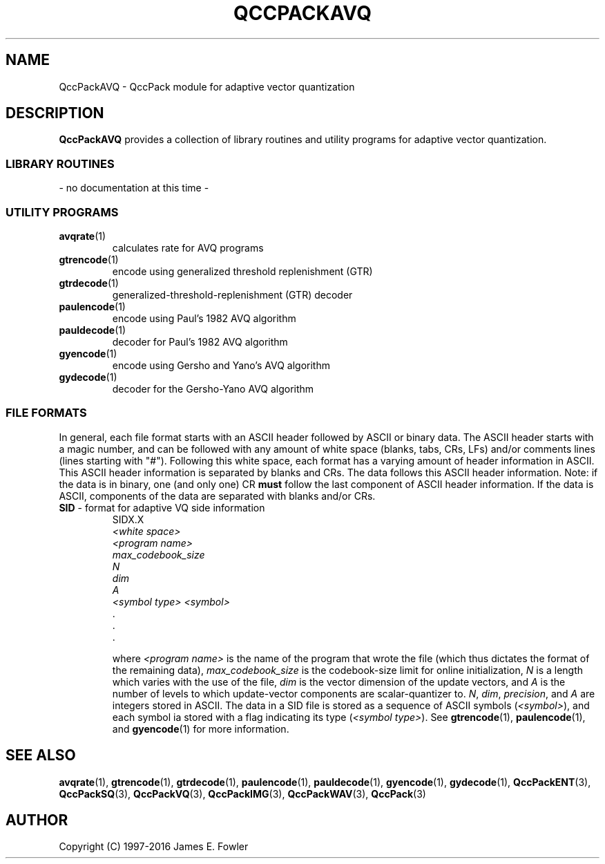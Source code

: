 .TH QCCPACKAVQ 3 "QCCPACKAVQ" ""
.SH NAME
QccPackAVQ \- QccPack module for adaptive vector quantization
.SH DESCRIPTION
.B QccPackAVQ
provides a collection of library routines and utility programs for
adaptive vector quantization.
.SS "LIBRARY ROUTINES"
- no documentation at this time -
.SS "UTILITY PROGRAMS"
.TP
.BR avqrate (1)
calculates rate for AVQ programs
.TP
.BR gtrencode (1)
encode using generalized threshold replenishment (GTR)
.TP
.BR gtrdecode (1)
generalized-threshold-replenishment (GTR) decoder
.TP
.BR paulencode (1)
encode using Paul's 1982 AVQ algorithm
.TP
.BR pauldecode (1)
decoder for Paul's 1982 AVQ algorithm
.TP
.BR gyencode (1)
encode using Gersho and Yano's AVQ algorithm
.TP
.BR gydecode (1)
decoder for the Gersho-Yano AVQ algorithm
.SS "FILE FORMATS"
In general, each file format starts with an ASCII header followed by
ASCII or binary data.  The ASCII header starts with a magic number, and can be
followed with any amount of white space (blanks, tabs, CRs, LFs) and/or
comments lines (lines starting with "#").  Following this white space,
each format has a varying amount of header information in ASCII.
This ASCII header information is separated by blanks and CRs.
The data follows this ASCII header information.  Note: if the data is
in binary, one (and only one) CR 
.B must
follow the last component of ASCII header information.
If the data is ASCII, components of the data are separated with
blanks and/or CRs.
.TP
.BR SID " - format for adaptive VQ side information"
.br
SIDX.X                                                          
.br
.I "<white space>"                                                   
.br
.I "<program name>"
.br
.I "max_codebook_size"
.br
.I N 
.br
.I dim
.br
.I A
.br
.I "<symbol type>" "<symbol>"
.br
\|.
.br
\|.
.br
\|.

where
.I "<program name>"
is the name of the program that wrote the file (which thus dictates the
format of the remaining data),
.I "max_codebook_size"
is the codebook-size limit for online initialization,
.I N
is a length which varies with the use of the file,
.I dim
is the vector dimension of the update vectors, and
.I A
is the number of levels to which update-vector components are
scalar-quantizer to.
.IR N ", " dim ", " precision ", and " 
.I A
are integers stored in ASCII.
The data in a SID file is stored as a sequence of ASCII symbols
.RI ( "<symbol>" ),
and each symbol ia stored with a flag indicating its type
.RI ( "<symbol type>" ).
See
.BR gtrencode "(1), " paulencode "(1), and " gyencode (1)
for more information.
.SH "SEE ALSO"
.BR avqrate (1),
.BR gtrencode (1),
.BR gtrdecode (1),
.BR paulencode (1),
.BR pauldecode (1),
.BR gyencode (1),
.BR gydecode (1),
.BR QccPackENT (3),
.BR QccPackSQ (3),
.BR QccPackVQ (3),
.BR QccPackIMG (3),
.BR QccPackWAV (3),
.BR QccPack (3)
.SH AUTHOR
Copyright (C) 1997-2016  James E. Fowler
.\"  The programs herein are free software; you can redistribute them and/or
.\"  modify them under the terms of the GNU General Public License
.\"  as published by the Free Software Foundation; either version 2
.\"  of the License, or (at your option) any later version.
.\"  
.\"  These programs are distributed in the hope that they will be useful,
.\"  but WITHOUT ANY WARRANTY; without even the implied warranty of
.\"  MERCHANTABILITY or FITNESS FOR A PARTICULAR PURPOSE.  See the
.\"  GNU General Public License for more details.
.\"  
.\"  You should have received a copy of the GNU General Public License
.\"  along with these programs; if not, write to the Free Software
.\"  Foundation, Inc., 675 Mass Ave, Cambridge, MA 02139, USA.
